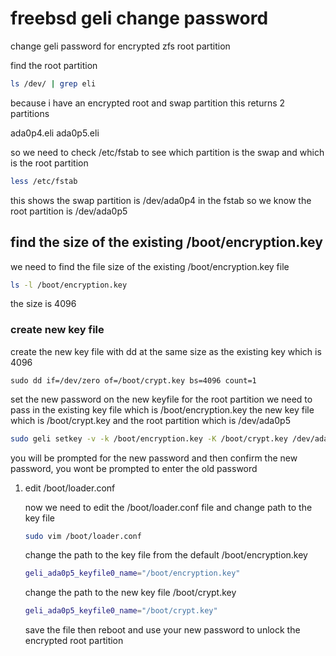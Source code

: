#+STARTUP: content
#+OPTIONS: num:nil
#+OPTIONS: author:nil

* freebsd geli change password

change geli password for encrypted zfs root partition

find the root partition

#+BEGIN_SRC sh
ls /dev/ | grep eli
#+END_SRC

because i have an encrypted root and swap partition this returns 2 partitions

ada0p4.eli
ada0p5.eli

so we need to check /etc/fstab to see which partition is the swap and which is the root partition

#+BEGIN_SRC sh
less /etc/fstab
#+END_SRC

this shows the swap partition is /dev/ada0p4 in the fstab  
so we know the root partition is /dev/ada0p5

** find the size of the existing /boot/encryption.key

we need to find the file size of the existing /boot/encryption.key file

#+BEGIN_SRC sh
ls -l /boot/encryption.key
#+END_SRC

the size is 4096

*** create new key file

create the new key file with dd at the same size as the existing key
which is 4096

#+BEGIN_SRC 
sudo dd if=/dev/zero of=/boot/crypt.key bs=4096 count=1
#+END_SRC

set the new password on the new keyfile for the root partition  
we need to pass in the existing key file which is /boot/encryption.key  
the new key file which is /boot/crypt.key  
and the root partition which is /dev/ada0p5

#+BEGIN_SRC sh
sudo geli setkey -v -k /boot/encryption.key -K /boot/crypt.key /dev/ada0p5
#+END_SRC

you will be prompted for the new password and then confirm the new password,
you wont be prompted to enter the old password

**** edit /boot/loader.conf

now we need to edit the /boot/loader.conf file and  
change path to the key file

#+BEGIN_SRC sh
sudo vim /boot/loader.conf
#+END_SRC

change the path to the key file from the default  
/boot/encryption.key

#+BEGIN_SRC sh
geli_ada0p5_keyfile0_name="/boot/encryption.key"
#+END_SRC

change the path to the new key file
/boot/crypt.key

#+BEGIN_SRC sh
geli_ada0p5_keyfile0_name="/boot/crypt.key"
#+END_SRC

save the file then reboot and use your new password  
to unlock the encrypted root partition
